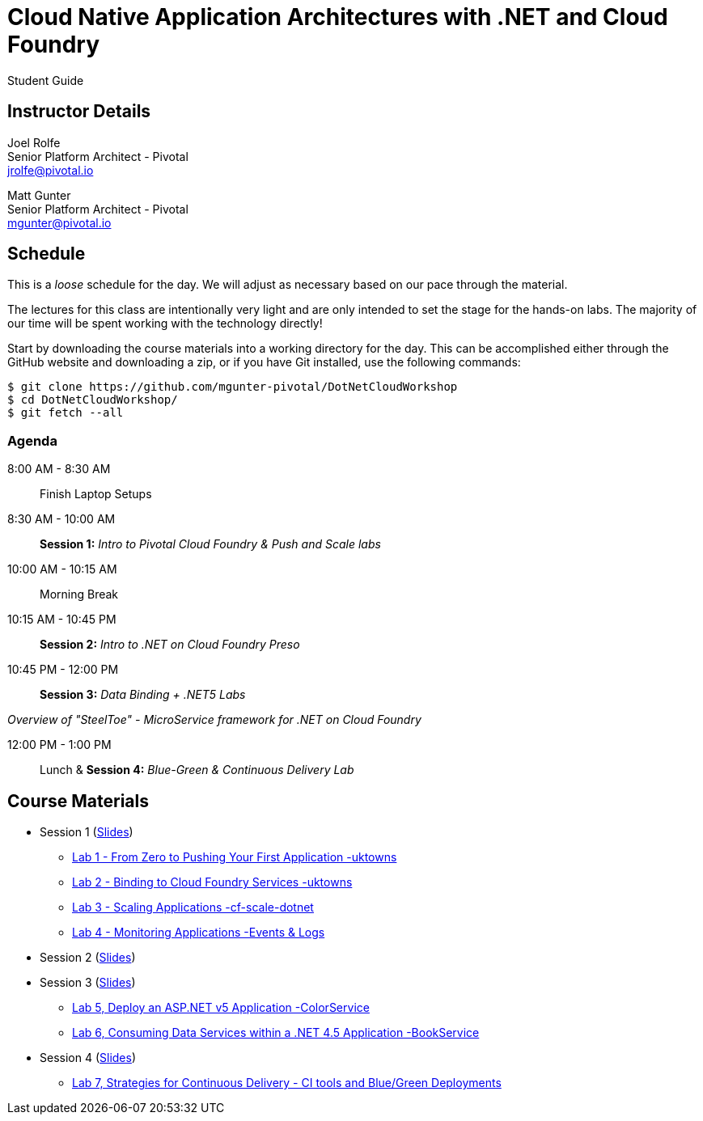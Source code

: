 = Cloud Native Application Architectures with .NET and Cloud Foundry

Student Guide

== Instructor Details

Joel Rolfe +
Senior Platform Architect - Pivotal +
jrolfe@pivotal.io +

Matt Gunter +
Senior Platform Architect - Pivotal +
mgunter@pivotal.io +


== Schedule

This is a _loose_ schedule for the day. We will adjust as necessary based on our pace through the material.

The lectures for this class are intentionally very light and are only intended to set the stage for the hands-on labs.
The majority of our time will be spent working with the technology directly!

Start by downloading the course materials into a working directory for the day.  This can be accomplished either through the GitHub website and downloading a zip, or if you have Git installed, use the following commands:

----
$ git clone https://github.com/mgunter-pivotal/DotNetCloudWorkshop
$ cd DotNetCloudWorkshop/
$ git fetch --all
----

=== Agenda
8:00 AM - 8:30 AM:: Finish Laptop Setups
8:30 AM - 10:00 AM:: *Session 1:* _Intro to Pivotal Cloud Foundry & Push and Scale labs_
10:00 AM - 10:15 AM:: Morning Break
10:15 AM - 10:45 PM:: *Session 2:*  _Intro to .NET on Cloud Foundry Preso_
10:45 PM - 12:00 PM:: *Session 3:*  _Data Binding  + .NET5 Labs_

_Overview of "SteelToe" -   MicroService framework for .NET on Cloud Foundry_

12:00 PM - 1:00 PM:: Lunch & *Session 4:* _Blue-Green & Continuous Delivery Lab_

== Course Materials

* Session 1 (link:session_01/Session_01.pdf[Slides])
** link:session_01/lab_01/lab_01.adoc[Lab 1 - From Zero to Pushing Your First Application -uktowns]
** link:session_01/lab_02/lab_02.adoc[Lab 2 - Binding to Cloud Foundry Services -uktowns]
** link:session_01/lab_03/lab_03.adoc[Lab 3 - Scaling Applications -cf-scale-dotnet]
** link:session_01/lab_04/lab_04.adoc[Lab 4 - Monitoring Applications -Events & Logs]
* Session 2 (link:session_02/Session_02.pdf[Slides])
* Session 3 (link:session_03/session_03.pdf[Slides])
** link:session_03/lab_05/lab_05_dotnet.adoc[Lab 5,  Deploy an ASP.NET v5 Application -ColorService]
** link:session_03/lab_06/lab_06_dotnet.adoc[Lab 6, Consuming Data Services within a .NET 4.5 Application -BookService]
* Session 4  (link:session_04/Session_04.pdf[Slides])
** link:session_04/lab_07_alternate/lab_07_alternate.adoc[Lab 7,  Strategies for Continuous Delivery - CI tools and Blue/Green Deployments]

